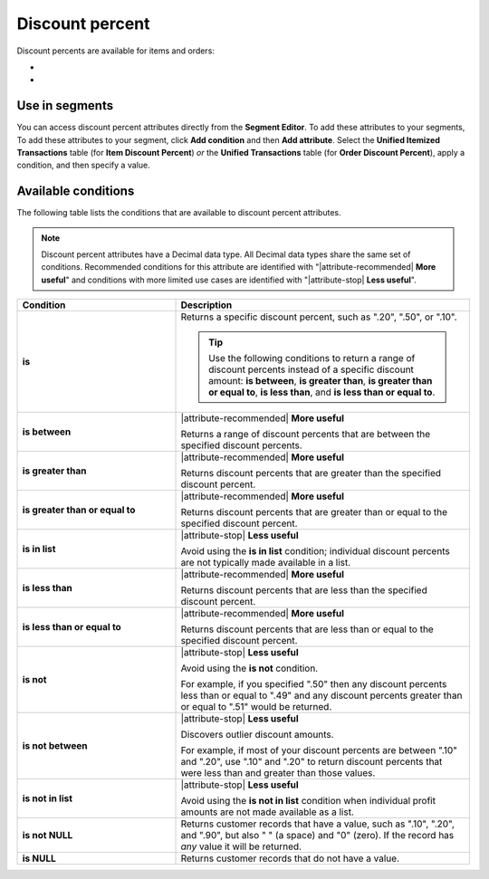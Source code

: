 .. 
.. https://docs.amperity.com/reference/
.. 


.. meta::
    :description lang=en:
        The percentage discount that is applied to a single item in a transaction.

.. meta::
    :content class=swiftype name=body data-type=text:
        The percentage discount that is applied to a single item in a transaction.

.. meta::
    :content class=swiftype name=title data-type=string:
        Discount percent

==================================================
Discount percent
==================================================

.. attribute-discount-percent-start

Discount percents are available for items and orders:

* .. include:: ../../shared/terms.rst
     :start-after: .. term-item-discount-percent-start
     :end-before: .. term-item-discount-percent-end
* .. include:: ../../shared/terms.rst
     :start-after: .. term-order-discount-percent-start
     :end-before: .. term-order-discount-percent-end

.. attribute-discount-percent-end


.. _attribute-discount-percent-segment:

Use in segments
==================================================

.. attribute-discount-percent-access-start

You can access discount percent attributes directly from the **Segment Editor**. To add these attributes to your segments, To add these attributes to your segment, click **Add condition** and then **Add attribute**. Select the **Unified Itemized Transactions** table (for **Item Discount Percent**) *or* the **Unified Transactions** table (for **Order Discount Percent**), apply a condition, and then specify a value.

.. attribute-discount-percent-access-end


.. _attribute-discount-percents-conditions:

Available conditions
==================================================

.. attribute-discount-percents-conditions-start

The following table lists the conditions that are available to discount percent attributes.

.. note:: Discount percent attributes have a Decimal data type. All Decimal data types share the same set of conditions. Recommended conditions for this attribute are identified with "|attribute-recommended| **More useful**" and conditions with more limited use cases are identified with "|attribute-stop| **Less useful**".

.. list-table::
   :widths: 35 65
   :header-rows: 1

   * - Condition
     - Description
   * - **is**
     - Returns a specific discount percent, such as ".20", ".50", or ".10".

       .. tip:: Use the following conditions to return a range of discount percents instead of a specific discount amount: **is between**, **is greater than**, **is greater than or equal to**, **is less than**, and **is less than or equal to**.

   * - **is between**
     - |attribute-recommended| **More useful**

       Returns a range of discount percents that are between the specified discount percents.

   * - **is greater than**
     - |attribute-recommended| **More useful**

       Returns discount percents that are greater than the specified discount percent.

   * - **is greater than or equal to**
     - |attribute-recommended| **More useful**

       Returns discount percents that are greater than or equal to the specified discount percent.

   * - **is in list**
     - |attribute-stop| **Less useful**

       Avoid using the **is in list** condition; individual discount percents are not typically made available in a list.

   * - **is less than**
     - |attribute-recommended| **More useful**

       Returns discount percents that are less than the specified discount percent.

   * - **is less than or equal to**
     - |attribute-recommended| **More useful**

       Returns discount percents that are less than or equal to the specified discount percent.

   * - **is not**
     - |attribute-stop| **Less useful**

       Avoid using the **is not** condition.

       For example, if you specified ".50" then any discount percents less than or equal to ".49" and any discount percents greater than or equal to ".51" would be returned.

   * - **is not between**
     - |attribute-stop| **Less useful**

       Discovers outlier discount amounts.

       For example, if most of your discount percents are between ".10" and ".20", use ".10" and ".20" to return discount percents that were less than and greater than those values.

   * - **is not in list**
     - |attribute-stop| **Less useful**

       Avoid using the **is not in list** condition when individual profit amounts are not made available as a list.

   * - **is not NULL**
     - Returns customer records that have a value, such as ".10", ".20", and ".90", but also " " (a space) and "0" (zero). If the record has *any* value it will be returned.

   * - **is NULL**
     - Returns customer records that do not have a value.

.. attribute-discount-percents-conditions-end
